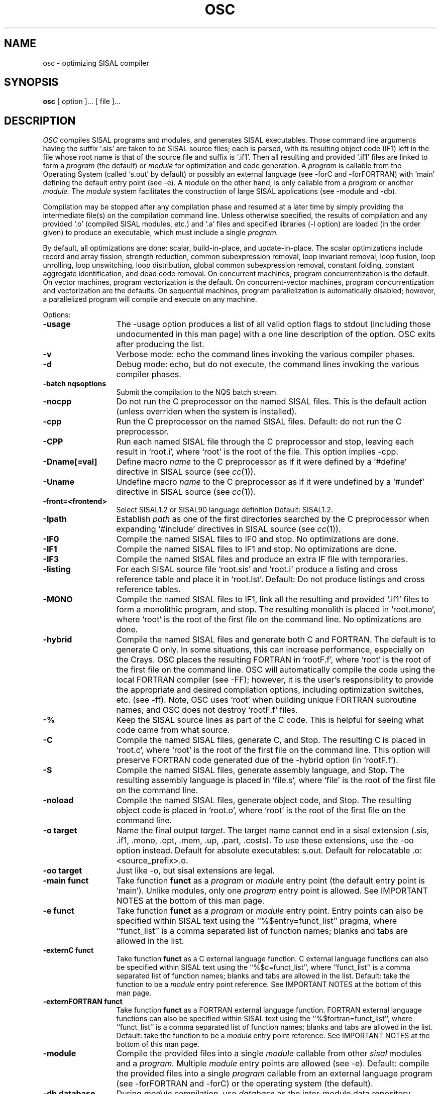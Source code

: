 .TH OSC local
.SH NAME
osc \- optimizing SISAL compiler
.SH SYNOPSIS
.B osc 
[ option ]... [ file ]...
.SH DESCRIPTION
.I OSC
compiles SISAL programs and modules, and generates SISAL executables.
Those command line arguments having the suffix `.sis'
are taken to be SISAL source files; each is
parsed, with its resulting object code (IF1)
left in the file whose root name is that of the source file and suffix
is `.if1'.
Then all resulting and provided `.if1' files are linked to form a 
.I program 
(the default) or 
.I module 
for optimization and
code generation. 
A
.I program
is callable from the Operating System (called `s.out' by
default) or possibly an 
external language (see -forC and -forFORTRAN)
with `main' defining the default
entry point (see -e).
A 
.I module
on the other hand, is only callable from a
.I program
or another
.I module.
The
.I module 
system facilitates
the construction of large SISAL applications (see -module and -db).

Compilation may be stopped after any compilation phase and resumed 
at a later time by simply providing
the intermediate file(s) on the compilation command line.
Unless otherwise specified, the results of compilation and any
provided `.o' (compiled SISAL modules, etc.)  and `.a' files and specified 
libraries (-l option) are 
loaded (in the order given) to produce an executable, 
which must include a single
.I program.

By default, all optimizations are 
done: scalar,
build-in-place, and update-in-place.
The scalar optimizations include
record and array fission, 
strength reduction,
common subexpression removal,
loop invariant removal, 
loop fusion,
loop unrolling, 
loop unswitching, 
loop distribution,
global common subexpression removal, 
constant folding,
constant aggregate identification,
and dead code removal.
On concurrent machines, program concurrentization is the default.
On vector machines, program vectorization is the default.
On concurrent-vector machines, program concurrentization and vectorization
are the defaults.
On sequential machines, program parallelization is
automatically disabled; however, a parallelized program will
compile and execute on any machine.

Options:

.TP 13
.B \-usage
The \-usage option produces a list of all valid option flags to stdout
(including those undocumented in this man page) with a one line
description of the option.  OSC exits after producing the list.

.\" Start options

.\" Machine generated entry.  Do not change
.TP 13
.B \-v
Verbose mode:  echo the command lines invoking the various compiler phases.

.\" Machine generated entry.  Do not change
.TP 13
.B \-d
Debug mode:  echo, but do not execute, the command lines invoking the
various compiler phases.

.\" Machine generated entry.  Do not change
.TP 13
.B \-batch nqsoptions
Submit the compilation to the NQS batch stream.

.\" Machine generated entry.  Do not change
.TP 13
.B \-nocpp 
Do not run the C preprocessor on the named
SISAL files.  This is the default action
(unless overriden when the system is
installed).

.\" Machine generated entry.  Do not change
.TP 13
.B \-cpp
Run the C preprocessor on the named SISAL files.  Default: do not run
the C preprocessor.

.\" Machine generated entry.  Do not change
.TP 13
.B \-CPP
Run each named SISAL file through the C preprocessor and stop, leaving
each result in `root.i', where `root' is the root of the file. This
option implies \-cpp.

.\" Machine generated entry.  Do not change
.TP 13
.B \-Dname[=val]
Define macro
.I name
to the C preprocessor as if it were defined by a `#define' directive
in SISAL source (see \fIcc\fR(1)).

.\" Machine generated entry.  Do not change
.TP 13
.B \-Uname
Undefine macro
.I name
to the C preprocessor as if it were undefined by a `#undef' directive
in SISAL source (see \fIcc\fR(1)).

.\" Machine generated entry.  Do not change
.TP 13
.B \-front=<frontend>
Select SISAL1.2 or SISAL90 language definition
Default: SISAL1.2.

.\" Machine generated entry.  Do not change
.TP 13
.B \-Ipath
Establish
.I path
as one of the first directories searched by the C preprocessor when
expanding `#include' directives
in SISAL source (see \fIcc\fR(1)).

.\" Machine generated entry.  Do not change
.TP 13
.B \-IF0
Compile the named SISAL files to IF0 and stop. No optimizations are done.

.\" Machine generated entry.  Do not change
.TP 13
.B \-IF1
Compile the named SISAL files to IF1 and stop. No optimizations are done.

.\" Machine generated entry.  Do not change
.TP 13
.B \-IF3
Compile the named SISAL files and produce an extra IF file with temporaries.

.\" Machine generated entry.  Do not change
.TP 13
.B \-listing
For each SISAL source file `root.sis' and `root.i' produce a listing
and cross reference table and place it in `root.lst'.  Default: Do not
produce listings and cross reference tables.

.\" Machine generated entry.  Do not change
.TP 13
.B \-MONO
Compile the named SISAL files to IF1, link all the resulting and
provided `.if1' files to form a monolithic program, and stop.  The
resulting monolith is placed in `root.mono', where `root' is the root
of the first file on the command line.  No optimizations are done.

.\" Machine generated entry.  Do not change
.TP 13
.B \-hybrid
Compile the named SISAL files and generate both C and FORTRAN.  The
default is to generate C only.  In some situations, this can increase
performance, especially on the Crays.  OSC places the resulting
FORTRAN in `rootF.f', where `root' is the root of the first file on
the command line. OSC will automatically compile the code using the
local FORTRAN compiler (see \-FF); however, it is the user's
responsibility to provide the appropriate and desired compilation
options, including optimization switches, etc. (see \-ff). Note, OSC
uses `root' when building unique FORTRAN subroutine names, and OSC
does not destroy `rootF.f' files.

.\" Machine generated entry.  Do not change
.TP 13
.B \-%
Keep the SISAL source lines as part of the C code.  This is helpful
for seeing what code came from what source.

.\" Machine generated entry.  Do not change
.TP 13
.B \-C
Compile the named SISAL files, generate C, and Stop.  The resulting C
is placed in `root.c', where `root' is the root of the first file on
the command line. This option will preserve FORTRAN code generated due
of the \-hybrid option (in `rootF.f').

.\" Machine generated entry.  Do not change
.TP 13
.B \-S
Compile the named SISAL files, generate assembly language, and Stop.
The resulting assembly language is placed in `file.s', where `file' is
the root of the first file on the command line.

.\" Machine generated entry.  Do not change
.TP 13
.B \-noload
Compile the named SISAL files, generate object
code, and Stop.  The resulting object code is
placed in `root.o', where `root' is the root of
the first file on the command line.

.\" Machine generated entry.  Do not change
.TP 13
.B \-o target
Name the final output \fItarget\fR.  The target name cannot 
end in a sisal extension 
(.sis, .if1, .mono, .opt, .mem, .up, .part, .costs).
To use these extensions, use the \-oo option instead.
Default for absolute executables: s.out.
Default for relocatable .o: <source_prefix>.o.

.\" Machine generated entry.  Do not change
.TP 13
.B \-oo target
Just like \-o, but sisal extensions are legal.

.\" Machine generated entry.  Do not change
.TP 13
.B \-main funct
Take function
.B funct
as a 
.I program 
or 
.I module
entry point (the default entry point is `main').
Unlike modules, only one 
.I program
entry point is allowed.
See IMPORTANT NOTES at the bottom of this man page.

.\" Machine generated entry.  Do not change
.TP 13
.B \-e funct
Take function
.B funct
as a 
.I program 
or 
.I module
entry point. Entry points can also be specified
within SISAL text using the ``%$entry=funct_list'' pragma,
where ``funct_list'' is a comma separated list of function names;
blanks and tabs are allowed in the list.

.\" Machine generated entry.  Do not change
.TP 13
.B \-externC funct
Take function
.B funct
as a C external language function.
C external language functions can also be specified
within SISAL text using the ``%$c=funct_list'',
where ``funct_list'' is a comma separated list of function names;
blanks and tabs are allowed in the list.
Default: take the function to be a 
.I module
entry point reference.
See IMPORTANT NOTES at the bottom of this man page.

.\" Machine generated entry.  Do not change
.TP 13
.B \-externFORTRAN funct
Take function
.B funct
as a FORTRAN external language function.
FORTRAN external language functions can also be specified
within SISAL text using the ``%$fortran=funct_list'',
where ``funct_list'' is a comma separated list of function names;
blanks and tabs are allowed in the list.
Default: take the function to be a 
.I module
entry point reference.
See IMPORTANT NOTES at the bottom of this man page.

.\" Machine generated entry.  Do not change
.TP 13
.B \-module
Compile the provided files into a single 
.I module
callable from other 
.I sisal
modules and a
.I program.
Multiple 
.I module
entry points are allowed (see -e).
Default: compile the provided files into a single 
.I program 
callable
from an external language program (see -forFORTRAN and -forC) or the operating
system (the default).

.\" Machine generated entry.  Do not change
.TP 13
.B \-db database
During 
.I module 
compilation, use \fIdatabase\fR as the inter-module data
repository, which OSC's manages and uses to improve inter-module efficiency.
If used, the same database file must be supplied for each invocation of
OSC used to build the final executable (including compilation of the 
.I program
)
Failure to do this 
will result in a load-error. The file should only be manipulated by OSC,
although it is human readable. WARNING: OSC does not guarantee atomic access to
to \fIdatabase\fR.

.\" Machine generated entry.  Do not change
.TP 13
.B \-forC
Compile the provided files into a
.I program 
callable from C only.
The default entry point is `main' (see -e).
In this mode, more than one entry point is allowed.
Files ending with `.c' are passed to the local C compiler along
with the other files required to finalize compilation:
See IMPORTANT NOTES at the bottom of this man page.
The resulting executable is by default `c.out'.

.\" Machine generated entry.  Do not change
.TP 13
.B \-forFORTRAN
Compile the provided files into a
.I program 
callable from FORTRAN only.
The default entry point is `main' (see -e).
In this mode, more than one entry point is allowed.
Files ending with `.f' are passed to the local FORTRAN compiler along
with the other files required to finalize compilation:
See IMPORTANT NOTES at the bottom of this man page.
The resulting executable is by default `f.out'.

.\" Machine generated entry.  Do not change
.TP 13
.B \-O
Turn on optimizations for object code generation.  It will also
turn off bounds (error) checking (use \-O \-bounds to run
optimized with error checking).

.\" Machine generated entry.  Do not change
.TP 13
.B \-noopt
Disable all optimizations:  shorthand for \-noscalar, \-noinline,
\-nomem, \-noup, \-novector, \-noimp, \-nobounds, and \-noconcur.

.\" Machine generated entry.  Do not change
.TP 13
.B \-w
Do not display OSC warnings

.\" Machine generated entry.  Do not change
.TP 13
.B \-noinline
Skip function inlining.  Default: all
functions, except those part of recursive
cycles and those that would cause an explosion
of code, are inlined.

.\" Machine generated entry.  Do not change
.TP 13
.B \-inter
Interactively select functions for inlining; ignored if \-noinline is
given.

.\" Machine generated entry.  Do not change
.TP 13
.B \-inlineall
Inline all functions except those part of recursive cycles.  This
option conflicts with \-inter and \-noinline, but not \-call.
Default: Inline all functions, except those part of recursive cycles
and those that would cause an explosion of code.

.\" Machine generated entry.  Do not change
.TP 13
.B \-call funct
Do not inline function
.B funct.
Ignored if -inter is given.
Default: Try and inline function 
.B funct.

.\" Machine generated entry.  Do not change
.TP 13
.B \-time funct
Generate code to time the execution of function
.B funct, 
reporting the data to stderr.
This option implies "-call funct".

.\" Machine generated entry.  Do not change
.TP 13
.B \-traceall
Generate timing code for all functions.  Implies \-noinline.

.\" Machine generated entry.  Do not change
.TP 13
.B \-trace funct
Generate code to trace the execution of
function funct, reporting the data to stderr or
the funct.trace file (See tracer interface note
in \fIs.out.l\fR for more information).

.\" Machine generated entry.  Do not change
.TP 13
.B \-traceall
Generate trace code for all functions.  Implies \-noinline.

.\" Machine generated entry.  Do not change
.TP 13
.B \-fflopinfo funct
Generate code to gather floating point operation counts at run time 
for function 
.I funct
and write
the data to stderr.
This option implies \-flopinfo.
Default: do not gather floating point operation count information for 
function 
.I funct.

.\" Machine generated entry.  Do not change
.TP 13
.B \-flopinfo
Generate code to gather floating point operation counts at run time
and write the data to s.info (see the \-r option in \fIs.out.l\fR).
This option can result in increased program execution time.  The
operations counted are +, \-, *, /, and negation, and reduction
operations, logicals, and floating point intrinsics.  Filtered
reductions are not counted.  Default: do not gather floating point
operation count information.

.\" Machine generated entry.  Do not change
.TP 13
.B \-noscalar
Disable all scalar optimizations.  This option
implies \-nofuse.  Default: do all scalar
optimizations.

.\" Machine generated entry.  Do not change
.TP 13
.B \-noifuse
Disable independent loop and conditional fusion.  Default: do
independent loop and conditional fusion.

.\" Machine generated entry.  Do not change
.TP 13
.B \-nodfuse
Disable dependent loop and conditional fusion. Default: do dependent
loop and conditional fusion.

.\" Machine generated entry.  Do not change
.TP 13
.B \-nofuse
This option implies \-noifuse and \-nodfuse. Default: do independent
and dependent loop fusion (see \-noscalar). 

.\" Machine generated entry.  Do not change
.TP 13
.B \-noOinvar
Disable the invariant removal of inner loops
from the outer loops of each function. This is
useful when benchmarking a computational
kernel.

.\" Machine generated entry.  Do not change
.TP 13
.B \-uNUM
Selectively unroll \fIfor\fR loops having no more than 
.I NUM
iterations.
An unrolling value of zero disables loop unrolling as does -noscalar.
Default: \-u2.

.\" Machine generated entry.  Do not change
.TP 13
.B \-nounroll
Disable loop unrolling. This option is
equivalent to \-u0 and is implied by \-noscalar.

.\" Machine generated entry.  Do not change
.TP 13
.B \-nomem
Skip all subphases of build-in-place analysis,
including attempts to preallocate storage for
arrays returned by product-form \fIfor\fR loops. This
option implies \-nopreb.  Default: do all
subphases of build-in-place analysis.

.\" Machine generated entry.  Do not change
.TP 13
.B \-noup
Disable all phases of update-in-place analysis.
This option implies \-nopreb.

.\" Machine generated entry.  Do not change
.TP 13
.B \-seq
Compile for sequential execution. This option is equivalent to
providing both \-noconcur and \-novector.

.\" Machine generated entry.  Do not change
.TP 13
.B \-pNUM
If compiling for concurrent execution, partition the program
to use no more than 
.I NUM
processors.
Default: Partition the program to use  all the
available processors :
a number defined during OSC installation.

.\" Machine generated entry.  Do not change
.TP 13
.B \-nNUM
If compiling for concurrent execution, only consider
product-form \fIfor\fR loops 
nested no deeper than
.I NUM 
for concurrent execution.
Default: consider only the outer level
product-form \fIfor\fR loops.
A 
.I NUM
of 1 results in consideration of only the outermost loops.
A 
.I NUM
of 0 is equivalent to \-noconcur.

.\" Machine generated entry.  Do not change
.TP 13
.B \-iNUM
If compiling for concurrent execution, assume 
product-form \fIfor\fR loops 
iterate an average of
.I NUM
times and 
arrays comprise on the average
.I NUM 
elements.
This number helps derive the execution cost estimates 
used during program concurrentization.
Default: 100.

.\" Machine generated entry.  Do not change
.TP 13
.B \-hNUM
If compiling for concurrent execution, only slice eligible
product-form \fIfor\fR loops with estimated execution costs greater
than or equal to NUM. Default: 7000.

.\" Machine generated entry.  Do not change
.TP 13
.B \-maxconcur
Shorthand for \-h1, which results in compilation for maximal
concurrency; that is, all \fIfor\fR loops are assumed to have
execution costs that warrant concurrent execution.  The \-n option can
still be used to throttle concurrentization.

.\" Machine generated entry.  Do not change
.TP 13
.B \-noconcur
Shorthand for ``\-n0'', which disables
concurrentization.  Default: For concurrent
machines, the default is to concurrentize
loops.

.\" Machine generated entry.  Do not change
.TP 13
.B \-novector
Disable loop vectorization.  Default: For
vector machines, the default is to vectorize loops.

.\" Machine generated entry.  Do not change
.TP 13
.B \-cray
Cross compile the named program for execution on CRAY computers.  This
option implies \-C.

.\" Machine generated entry.  Do not change
.TP 13
.B \-aggvector
Aggressively fuse independent vector loops when
parallelizing.  The default doesn't merge these
vectors because often it will run better that
way on the Crays.  Choosing this option will
put more work into fused loop slices and help
concurrency sometimes.

.\" Machine generated entry.  Do not change
.TP 13
.B \-explode
Aggressively apply loop distribution regardless of the cost in
compilation time.  Default: when compiling for vector execution OSC
will do some loop distribution to uncover additional vectorization.

.\" Machine generated entry.  Do not change
.TP 13
.B \-explodeI
Aggressively apply loop distribution regardless of the cost in
compilation time, except only consider innermost loops (see
\-explode).

.\" Machine generated entry.  Do not change
.TP 13
.B \-icse
Push identical operations sequences (possibly having nonidentical
operands) between subgraphs down and out of conditionals.  This option
should be used with care as it will often increase program execution
time on the Crays. It should improve execution time on machines that
execute both branches of a conditional before discarding the unneeded
results.

.\" Machine generated entry.  Do not change
.TP 13
.B \-noassoc
Disable concurrentization and vectorization of
loops comprising floating point reduction
operations, and other associative
transformations.  Note, this option does not
guarantee that the local C compiler will not do
associative transformations (see \-cc).
Default: Attempt to concurrentize and vectorize
loops defining floating point reduction
operations, and do other associative
transformations.

.\" Machine generated entry.  Do not change
.TP 13
.B \-pbNUM
Set the array prebuilding dimension count to 
.B NUM.
A value of zero disables prebuilding and
a value larger than five is treated as five.
Default: \-pb3.

.\" Machine generated entry.  Do not change
.TP 13
.B \-nopreb
Disable array prebuilding. This option is
equivalent to \-pb0.

.\" Machine generated entry.  Do not change
.TP 13
.B \-bind
Declares that the descriptor data (lower and upper bounds, etc.) and
array addresses passed each SISAL function call from C or FORTRAN will
never changes between invocations. However, array components may
change between calls.  Use of this option can dramatically increase
the performance of the interface during repetitive invocations.
Default: Assume the descriptor data and array addresses may change
between invocations.

.\" Machine generated entry.  Do not change
.TP 13
.B \-glue
Disable the removal, hoisting, and combining of non-inlined function
calls.

.\" Machine generated entry.  Do not change
.TP 13
.B \-bounds
Generate code to check for and report array subscript violations, and
other problems such as division by zero.  This option implies
\-novector, \-noinline, \-glue, \-noscalar, and \-nopreb.  Warning,
this option may degrade the run time performance of the program or
module being compiled.  Default: Check for subscript violations
and other problems unless \-O is specified.

.\" Machine generated entry.  Do not change
.TP 13
.B \-nobounds
Turn off error checking (see \-bounds).  This is the default
unless \-O is specified.

.\" Machine generated entry.  Do not change
.TP 13
.B \-sdbx
Generate code to interface with OSC's symbolic debugger.  Note that
\-bounds and \-sdbx conflict, as one function of the symbolic debugger
is to report subscript violations and divisions by zero.  This option
implies \-novector, \-noconcur, \-noinline, \-glue, \-noscalar,
\-noup, \-nomem, \-nopreb, and \-noimp. Warning, this option will
degrade the run time performance of the program or module being
compiled.

.\" Machine generated entry.  Do not change
.TP 13
.B \-copyinfo
Generate code to gather aggregate copy information at run time and
write the data to s.info (see the \-r option in \fIs.out.l\fR).  This
option can result in increased program execution time.  Default: do
not gather copy information.

.\" Machine generated entry.  Do not change
.TP 13
.B \-noimp
Compile with the C compiler's optimizers disabled (see \fIcc\fR(1)).
Default: Compile with the C compiler's optimizers enabled.

.\" Machine generated entry.  Do not change
.TP 13
.B \-CC=COMPILER
Use COMPILER to compile C source.

.\" Machine generated entry.  Do not change
.TP 13
.B \-cc=OPTION
Give option OPTION to the local C compiler. For example, to profile
SISAL execution, ``-cc=-pg'' works for most Unix C Compilers.

.\" Machine generated entry.  Do not change
.TP 13
.B \-ff=OPTION
Give option OPTION to the local FORTRAN compiler (see \-forFORTRAN).

.\" Machine generated entry.  Do not change
.TP 13
.B \-FF=COMPILER
Use COMPILER to compile FORTRAN source (see \-forFORTRAN).

.\" Machine generated entry.  Do not change
.TP 13
.B \-real
Treat all SISAL double_real data as real data. Default: honor program
declarations.  SISAL real maps to C float on the target machine.  On
the Cray, SISAL double_real maps to C float.

.\" Machine generated entry.  Do not change
.TP 13
.B \-double_real
Treat all SISAL real data as double_real data. Default: honor program
declarations.  Except for the Cray, SISAL double_real maps to C
double.  On the Cray, all double_real data is treated as real (see
\-real), and this option is ignored.

.\" Machine generated entry.  Do not change
.TP 13
.B \-info
Print diagnostic information gathered during compilation to info.out.
Default: run silently. 

.\" Machine generated entry.  Do not change
.TP 13
.B \-info=<range list>
The number list contains information numbers and ranges to be produced.
The more numbers specified, the more compilation information is produced.
\-info=0 produces no information, \-info=1 is the same as \-info.
Multiple instances collect.
\-info=1,2,4 is the same as \-info=1-2,4 and is the same as \-info -info=2,4.
.br
\ \ \ \ 1 : Simple Optimizations Info
.br
\ \ \ \ 2 : Memory Optimizations Info
.br
\ \ \ \ 3 : Copy Optimizations Info
.br
\ \ \ \ 4 : Concurrentization Info
.br

.\" Machine generated entry.  Do not change
.TP 13
.B \-lx
During the load phase of compilation, search library `libx.a', where x
is a string, to resolve undefined externals.  Refer to \fIld\fR(1) for
the default search paths.

.\" Machine generated entry.  Do not change
.TP 13
.B \-useloopreport file
Tell the partitioner to use the information in the Loop Report file
rather than use its heuristics.  See \fB\-makeloopreport\fR.

.\" Machine generated entry.  Do not change
.TP 13
.B \-makeloopreport file
Report information about how loops were parallelized and vectorized
suitable for reintroduction using \fB\-useloopreport\fR.

.\" Machine generated entry.  Do not change
.TP 13
.B \-patch=NUM
Sometimes the OSC developers must insert dangerous code patches to allow
certain users to run.
To keep these patches from killing other users, the affected users must
supply a magic patch number with the
.B \-patch
option.
The magic patch numbers are available from the OSC development team.
Multiple patches can be applied.

.\" Machine generated entry.  Do not change
.TP 13
.B \-NoSliceThrottle
The partitioner makes a static estimate of the runtime cost of
each potential parallel loop.  As part of this estimate, the partitioner
determines the minimum slice thickness that makes parallelism worthwhile.
The default compiler behavior is to assume slices are thick enough.
If the estimate is bad, then 
Use this option to turn the throttle off.

.\" Machine generated entry.  Do not change
.TP 13
.B \-SliceThrottle
The partitioner makes a static estimate of the runtime cost of
each potential parallel loop.  As part of this estimate, the partitioner
determines the minimum slice thickness that makes parallelism worthwhile.
The SliceThrottle option will insure (at runtime) that all slices are at
least that thick.

.\" Machine generated entry.  Do not change
.TP 13
.B \-Keep
Do not remove the intermediate files created by OSC's backend.
This implies that the TMPDIR feature (see ENVIRONMENT section)
is disabled.

.\" Machine generated entry.  Do not change
.TP 13
.B \-tmpdir dirname
Put the intermediate files produced by OSC in
.I dirname
instead of the default defined at compile time or the override
in the TMPDIR environment variable.
.B Warning:
If the temp dir is your working directory, then you may  overwrite
files without warning.  File with the following extensions may be
overwritten: .i, .mono, .opt, .mem, .up, .part, .c, and .o.
Selecting -tmpdir "" will force all temporary files to be put in
your working directory.

.\" Machine generated entry.  Do not change
.TP 13
.B \-r funct
Take function
.B funct
as an array reduction function.
The reduction must be called from a \fIforall\fR loop. Use the 
\fIfor initial while\fR construct in the function to reduce from 
the entire read only array argument.  The loop counter must use the 
entire array and access only the current loop iteration array values.

.\" Machine generated entry.  Do not change
.TP 13
.B \-Loopstyle=C
OSC supports several styles of loop parallelism.  The default style
is R (Runtime decision) which defers the style decision (see
.I s.out
(l)).
Other styles supported are B (Blocked), S (Strided), and G
(Guided-self-scheduled).
Choosing a non-runtime style lowers runtime overhead but reduces
flexibility.
.\" End options

.SH INTRINSICS
OSC recognizes intrinsic functions "and" (bitwise and),
"or" (bitwise or), "xor" (bitwise exclusive or), 
"not" (one's complement), "shiftl" (left shift with zero fill),
"shiftr" (right shift, possibly arithmetic), and the following
math functions taken from the C math library (see math.h):
sin, cos, tan, asin, acos, atan, sqrt, log, log10, etothe (exp in math.h).


.SH ENVIRONMENT
If you wish to place intermediate files in a temporary directory
(other than the default defined at compile time -- normally .),
you may set the environment variable TMPDIR.

You may also set default options by using the UNIX environment
variable OSC_OPTIONS.  For instance, setting and calling (/bin/csh)
.br
\ \ % setenv OSC_OPTIONS "-O -cpp -o a.out"
.br
\ \ % osc foo.sis
.br
\ \ % osc goo.sis
.br
is the same as calling
.br
\ \ % osc -O -cpp -o a.out foo.sis
.br
\ \ % osc -O -cpp -o a.out goo.sis
.br
The environment is always read and parsed before any command line options.
This way, you can set personal preferences in a .login or .cshrc file.

.SH IMPORTANT NOTES
If a SISAL
program builds an error value at run time, the program will 
print an error message and abort; further, ``is error'' always
yields ``FALSE''. Stream data types are processed as array
data types.  Program entry points are not reentrant with respect to the outside
world.
Further, no guarantee is given that Fortran or C calls from SISAL are reentrant.
To facilitate program debugging, OSC supports a predefined function
peek that accepts zero or more arguments of any type and returns integer 1.
Peek prints its input values to standard error in FIBRE format.
A call to this  function will not be removed by dead code elimination.
